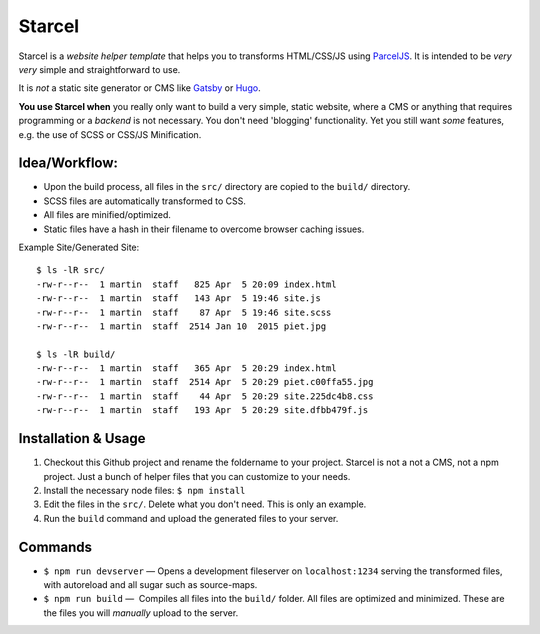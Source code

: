=======
Starcel
=======

Starcel is a *website helper template* that helps you to transforms
HTML/CSS/JS using ParcelJS_. It is intended to be *very very* simple and
straightforward to use.

It is *not* a static site generator or CMS like Gatsby_ or Hugo_.

**You use Starcel when** you really only want to build a very simple, static
website, where a CMS or anything that requires programming or a *backend* is not
necessary. You don't need 'blogging' functionality. Yet you still want *some*
features, e.g. the use of  SCSS or CSS/JS Minification.

Idea/Workflow:
==============

- Upon the build process, all files in the ``src/`` directory are copied to the
  ``build/`` directory.
- SCSS files are automatically transformed to CSS.
- All files are minified/optimized.
- Static files have a hash in their filename to overcome browser caching issues.

Example Site/Generated Site::

  $ ls -lR src/
  -rw-r--r--  1 martin  staff   825 Apr  5 20:09 index.html
  -rw-r--r--  1 martin  staff   143 Apr  5 19:46 site.js
  -rw-r--r--  1 martin  staff    87 Apr  5 19:46 site.scss
  -rw-r--r--  1 martin  staff  2514 Jan 10  2015 piet.jpg

  $ ls -lR build/
  -rw-r--r--  1 martin  staff   365 Apr  5 20:29 index.html
  -rw-r--r--  1 martin  staff  2514 Apr  5 20:29 piet.c00ffa55.jpg
  -rw-r--r--  1 martin  staff    44 Apr  5 20:29 site.225dc4b8.css
  -rw-r--r--  1 martin  staff   193 Apr  5 20:29 site.dfbb479f.js

Installation & Usage
====================

#) Checkout this Github project and rename the foldername to your project.
   Starcel is not a not a CMS, not a npm project. Just a bunch of helper files
   that you can customize to your needs.

#) Install the necessary node files: ``$ npm install``

#) Edit the files in the ``src/``. Delete what you don't need. This is only
   an example.

#) Run the ``build`` command and upload the generated files to your server.

Commands
========

* ``$ npm run devserver`` — Opens a development fileserver on ``localhost:1234``
  serving the transformed files, with autoreload and all sugar such as
  source-maps.

* ``$ npm run build`` —  Compiles all files into the ``build/`` folder. All
  files are   optimized and minimized. These are the files you will *manually*
  upload to the server.


.. _ParcelJS: https://parceljs.org/
.. _Gatsby: https://www.gatsbyjs.org/
.. _Hugo: https://gohugo.io/
